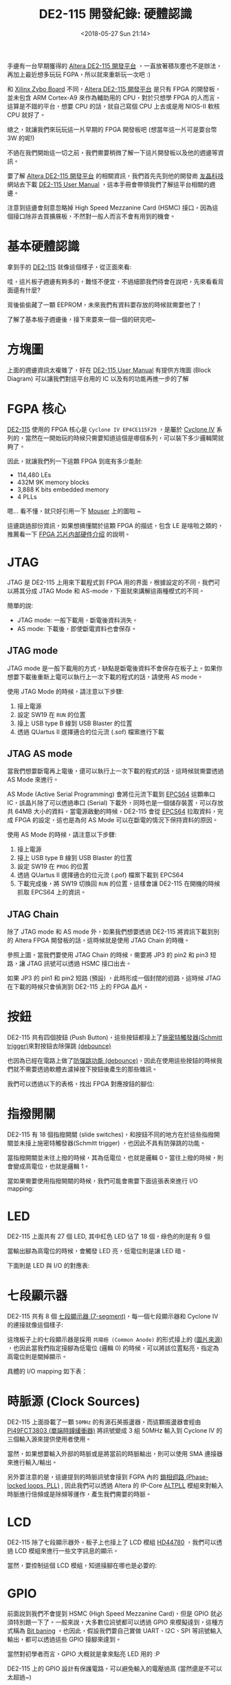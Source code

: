 #+TITLE: DE2-115 開發紀錄: 硬體認識
#+OPTIONS: num:nil ^:nil
#+DATE: <2018-05-27 Sun 21:14>
#+TAGS: fpga, altera, de2-115
#+LANGUAGE: zh-tw
#+CATEGORIES: DE2-115 開發紀錄

手邊有一台早期獲得的 [[https://www.terasic.com.tw/cgi-bin/page/archive.pl?Language=Taiwan&CategoryNo=171&No=542&PartNo=1][Altera DE2-115 開發平台]] ，一直放著積灰塵也不是辦法，再加上最近想多玩玩 FGPA，所以就來重新玩一次吧 :)

和 [[https://store.digilentinc.com/zybo-zynq-7000-arm-fpga-soc-trainer-board/][Xilinx Zybo Board]] 不同，[[https://www.terasic.com.tw/cgi-bin/page/archive.pl?Language=Taiwan&CategoryNo=171&No=542&PartNo=1][Altera DE2-115 開發平台]] 是只有 FPGA 的開發板，並未包含 ARM Cortex-A9 來作為輔助用的 CPU，對於只想學 FPGA 的人而言，這算是不錯的平台，想要 CPU 的話，就自己寫個 CPU 上去或是用 NIOS-II 軟核 CPU 就好了。

總之，就讓我們來玩玩這一片早期的 FPGA 開發板吧 (想當年這一片可是要台幣 3W 的呢!)

不過在我們開始這一切之前，我們需要稍微了解一下這片開發板以及他的週邊等資訊。

#+HTML: <!--more-->

要了解 [[https://www.terasic.com.tw/cgi-bin/page/archive.pl?Language=Taiwan&CategoryNo=171&No=542&PartNo=1][Altera DE2-115 開發平台]] 的相關資訊，我們首先先到他的開發商 [[https://www.terasic.com.tw][友晶科技]] 網站去下載 [[https://www.terasic.com.tw/cgi-bin/page/archive_download.pl?Language=Taiwan&No=542&FID=eeba7202febfb39155fdac7b09ceada7][DE2-115 User Manual]] ，這本手冊會帶領我們了解這平台相關的週邊。

注意到這邊會刻意忽略掉 High Speed Mezzanine Card (HSMC) 接口，因為這個接口除非去買擴展板，不然對一般人而言不會有用到的機會。

* 基本硬體認識

拿到手的 [[https://www.terasic.com.tw/cgi-bin/page/archive.pl?Language=Taiwan&CategoryNo=171&No=542&PartNo=1][DE2-115]] 就像這個樣子，從正面來看:

[[file:DE2-115-學習筆記-硬體認識/Screenshot_20180523_144839.png]]


哇，這片板子週邊有夠多的，難怪不便宜，不過細節我們待會在說吧，先來看看背面還有什麼?

#+attr_html: :width 80%
[[file:DE2-115-學習筆記-硬體認識/Screenshot_20180523_145013.png]]

背後偷偷藏了一顆 EEPROM，未來我們有資料要存放的時候就需要他了！

了解了基本板子週邊後，接下來要來一個一個的研究吧~

* 方塊圖

上面的週邊資訊太複雜了，好在  [[https://www.terasic.com.tw/cgi-bin/page/archive_download.pl?Language=Taiwan&No=542&FID=eeba7202febfb39155fdac7b09ceada7][DE2-115 User Manual]] 有提供方塊圖 (Block Diagram) 可以讓我們對這平台用的 IC 以及有的功能再進一步的了解

#+attr_html: :width 80%
[[file:DE2-115-學習筆記-硬體認識/Screenshot_20180523_152307.png]]

* FGPA 核心

[[https://www.terasic.com.tw/cgi-bin/page/archive.pl?Language=Taiwan&CategoryNo=171&No=542&PartNo=1][DE2-115]] 使用的 FPGA 核心是 =Cyclone IV EP4CE115F29= ，是屬於 [[https://www.altera.com/products/fpga/cyclone-series/cyclone-iv/overview.html][Cyclone IV]] 系列的，當然在一開始玩的時候只需要知道這個是哪個系列，可以裝下多少邏輯閘就夠了。

因此，就讓我們列一下這顆 FPGA 到底有多少能耐:

- 114,480 LEs
- 432M 9K memory blocks
- 3,888 K bits embedded memory
- 4 PLLs

嗯... 看不懂，就只好引用一下 [[https://www.mouser.tw/new/altera/altera-cycloneiv/][Mouser]] 上的圖啦 ~


[[file:DE2-115-學習筆記-硬體認識/Screenshot_20180523_153653.png]]

這邊跳過部份資訊，如果想搞懂關於這顆 FPGA 的描述，包含 LE 是啥啦之類的，推薦看一下 [[http://www.cnblogs.com/logic3/p/5466866.html][FPGA 芯片内部硬件介绍]] 的說明。

* JTAG

JTAG 是 DE2-115 上用來下載程式到 FPGA 用的界面，根據設定的不同，我們可以將其分成 JTAG Mode 和 AS-mode，下面就來講解這兩種模式的不同。

簡單的說:

- JTAG mode: 一般下載用，斷電後資料消失。
- AS mode: 下載後，即使斷電資料也會保存。

** JTAG mode

JTAG mode 是一般下載用的方式，缺點是斷電後資料不會保存在板子上。如果你想要下載後重新上電可以執行上一次下載的程式的話，請使用 AS mode。

[[file:DE2-115-學習筆記-硬體認識/Screenshot_20180527_215436.png]]

使用 JTAG Mode 的時候，請注意以下步驟:

1. 接上電源
2. 設定 SW19 在 =RUN= 的位置
3. 接上 USB type B 線到 USB Blaster 的位置
4. 透過 QUartus II 選擇適合的位元流 (.sof) 檔案進行下載

** JTAG AS mode

當我們想要斷電再上電後，還可以執行上一次下載的程式的話，這時候就需要透過 AS Mode 來進行。

AS Mode (Active Serial Programming) 會將位元流下載到 [[https://www.altera.com/en_US/pdfs/literature/hb/cfg/cyc_c51014.pdf][EPCS64]] 這顆串口 IC，該晶片除了可以透過串口 (Serial) 下載外，同時也是一個儲存裝置，可以存放共 64MB 大小的資料。當電源啟動的時候，DE2-115 會從 [[https://www.altera.com/en_US/pdfs/literature/hb/cfg/cyc_c51014.pdf][EPCS64]] 拉取資料，完成 FPGA 的設定，這也是為何 AS Mode 可以在斷電的情況下保持資料的原因。

[[file:DE2-115-學習筆記-硬體認識/Screenshot_20180527_215741.png]]

使用 AS Mode 的時候，請注意以下步驟:

1. 接上電源
2. 接上 USB type B 線到 USB Blaster 的位置
3. 設定 SW19 在 =PROG= 的位置
4. 透過 QUartus II 選擇適合的位元流 (.pof) 檔案下載到 EPCS64
5. 下載完成後，將 SW19 切換回 =RUN= 的位置，這樣會讓 DE2-115 在開機的時候抓取 EPCS64 上的資訊。

** JTAG Chain

除了 JTAG mode 和 AS mode 外，如果我們想要透過 DE2-115 將資訊下載到別的 Altera FPGA 開發板的話，這時候就是使用 JTAG Chain 的時機。

[[file:DE2-115-學習筆記-硬體認識/Screenshot_20180527_214634.png]]

參照上圖，當我們要使用 JTAG Chain 的時候，需要將 JP3 的 pin2 和 pin3 短路，讓 JTAG 訊號可以透過 HSMC 接口出去。

如果 JP3 的 pin1 和 pin2 短路 (預設) ，此時形成一個封閉的迴路，這時候 JTAG 在下載的時候只會偵測到 DE2-115 上的 FPGA 晶片。

* 按鈕

DE2-115 共有四個按鈕 (Push Button)，這些按鈕都接上了[[https://zh.wikipedia.org/wiki/%25E6%2596%25BD%25E5%25AF%2586%25E7%2589%25B9%25E8%25A7%25A6%25E5%258F%2591%25E5%2599%25A8][施密特觸發器(Schmitt trigger)]]來對按鈕去除彈跳 [[http://while-true-loop.blogspot.tw/2009/04/de-bounce.html][(debounce)]]

[[file:DE2-115-學習筆記-硬體認識/Screenshot_20180523_170619.png]]

也因為已經在電路上做了[[http://while-true-loop.blogspot.tw/2009/04/de-bounce.html][防彈跳功能 (debounce)]]，因此在使用這些按鈕的時候我們就不需要透過軟體去濾掉按下按鈕後產生的那些雜訊。

我們可以透過以下的表格，找出 FPGA 對應按鈕的腳位:

[[file:DE2-115-學習筆記-硬體認識/Screenshot_20180523_174808.png]]

* 指撥開關

DE2-115 有 18 個指撥開關 (slide switches)，和按鈕不同的地方在於這些指撥開關並未接上施密特觸發器(Schmitt trigger) ，也因此不具有防彈跳的功能。

當指撥開關並未往上撥的時候，其為低電位，也就是邏輯 0。當往上撥的時候，則會變成高電位，也就是邏輯 1。

#+attr_html: :width 60%
[[file:DE2-115-學習筆記-硬體認識/Screenshot_20180523_170916.png]]

當如果需要使用指撥開關的時候，我們可能會需要下面這張表來進行 I/O mapping:

#+attr_html: :width 60%
[[file:DE2-115-學習筆記-硬體認識/Screenshot_20180523_172531.png]]

* LED

DE2-115 上面共有 27 個 LED, 其中紅色 LED 佔了 18 個，綠色的則是有 9 個

#+attr_html: :width 80%
[[file:DE2-115-學習筆記-硬體認識/Screenshot_20180523_171021.png]]

當輸出腳為高電位的時候，會觸發 LED 亮，低電位則是讓 LED 暗。

下面則是 LED 與 I/O 的對應表:

[[file:DE2-115-學習筆記-硬體認識/Screenshot_20180523_171538.png]]

* 七段顯示器

DE2-115 共有 8 個 [[https://en.wikipedia.org/wiki/Seven-segment_display][七段顯示器 (7-segment)]]，每一個七段顯示器和 Cyclone IV 的連接就像這個樣子:

#+attr_html: :width 60%
[[file:DE2-115-學習筆記-硬體認識/Screenshot_20180523_172709.png]]

這塊板子上的七段顯示器是採用 =共陽極 (Common Anode)= 的形式接上的 ([[http://www.cypress.com/file/132516/download][圖片來源)]] ，也因此當我們指定接腳為低電位 (邏輯 0) 的時候，可以將該位置點亮，指定為高電位則是關掉顯示。

#+attr_html: :width 60%
[[file:DE2-115-學習筆記-硬體認識/Screenshot_20180524_223953.png]]

具體的 I/O mapping 如下表：

[[file:DE2-115-學習筆記-硬體認識/Screenshot_20180523_172858.png]]

* 時脈源 (Clock Sources)

DE2-115 上面掛載了一顆 =50MHz= 的有源石英振盪器，而這顆振盪器會經由 [[https://www.diodes.com/assets/Datasheets/PI49FCT3802.pdf][PI49FCT3803 (單端時鐘緩衝器)]] 將訊號變成 3 組 50MHz 輸入到 Cyclone IV 的三個輸入源來提供使用者使用。

[[file:DE2-115-學習筆記-硬體認識/Screenshot_20180524_224245.png]]

當然，如果想要輸入外部的時脈或是將當前的時脈輸出，則可以使用 SMA 連接器來進行輸入/輸出。

另外要注意的是，這邊提到的時脈訊號會接到 FGPA 內的 [[https://zh.wikipedia.org/wiki/%25E9%2594%2581%25E7%259B%25B8%25E7%258E%25AF][鎖相迴路 (Phase-locked loops, PLL)]] , 因此我們可以透過 Altera 的 IP-Core [[https://www.altera.com/en_US/pdfs/literature/ug/ug_altpll.pdf][ALTPLL]] 模組來對輸入時脈進行倍頻或是除頻等運作，產生我們需要的時脈。

[[file:DE2-115-學習筆記-硬體認識/Screenshot_20180524_224553.png]]
* LCD

DE2-115 除了七段顯示器外，板子上也接上了 LCD 模組 [[https://www.sparkfun.com/datasheets/LCD/HD44780.pdf][HD44780]] ，我們可以透過 LCD 模組來進行一些文字訊息的顯示。

#+attr_html: :width 60%
[[file:DE2-115-學習筆記-硬體認識/Screenshot_20180524_230222.png]]

當然，要控制這個 LCD 模組，知道接腳在哪也是必要的:

[[file:DE2-115-學習筆記-硬體認識/Screenshot_20180524_230304.png]]
* GPIO

前面說到我們不會提到 HSMC (High Speed Mezzanine Card)，但是 GPIO 就必須特別題一下了。一般來說，大多數位訊號都可以透過 GPIO 來模擬達到，這種方式稱為 [[https://en.wikipedia.org/wiki/Bit_banging][Bit baning]] 。也因此，假設我們要自己實做 UART、I2C、SPI 等訊號輸入輸出，都可以透過這些 GPIO 接腳來達到。

當然對初學者而言，GPIO 大概就是拿來點亮 LED 用的 :P

[[file:DE2-115-學習筆記-硬體認識/Screenshot_20180524_232246.png]]

DE2-115 上的 GPIO 設計有保護電路，可以避免輸入的電壓過高 (當然還是不可以太超過~)

[[file:DE2-115-學習筆記-硬體認識/Screenshot_20180524_232307.png]]

那如何控制這些 GPIO 的電壓階度呢？我們可以透過調整 JP6 的短路座 (Jumper) 來將其設定成 3.3V (預設), 2.5V, 1.8V, 1.5V 的電壓位準。

[[file:DE2-115-學習筆記-硬體認識/Screenshot_20180524_232706.png]]

當然這些位準要怎樣調整，就需要看這些 GPIO 的使用方式囉 ~

[[file:DE2-115-學習筆記-硬體認識/Screenshot_20180524_231124.png]]
* VGA

和 [[https://store.digilentinc.com/zybo-zynq-7000-arm-fpga-soc-trainer-board/][Xilinx Zybo Board]] 的作法不同，[[https://www.terasic.com.tw/cgi-bin/page/archive.pl?Language=Taiwan&CategoryNo=171&No=542&PartNo=1][Altera DE2-115]] 採用了 [[http://www.analog.com/media/en/technical-documentation/data-sheets/ADV7123-EP.pdf][ADV7123]] 來將數位訊號轉換成 VGA 使用的類比訊號

#+attr_html: :width 80%
[[file:DE2-115-學習筆記-硬體認識/Screenshot_20180524_234205.png]]

當然如果想要控制 VGA 輸出的話，需要知道時序的控制，讓其符合規格，但老實說這邊有點難一次講完，具體請參考: [[http://www.cnblogs.com/oomusou/archive/2008/08/11/de2_vga_timing_table.html][(筆記) D-Sub VGA timing table (SOC) (DE2) (DE2-70)]]

而  [[https://www.terasic.com.tw/cgi-bin/page/archive_download.pl?Language=Taiwan&No=542&FID=eeba7202febfb39155fdac7b09ceada7][DE2-115 User Manual]] 也提供了我們參考用的時序資訊 (Timing Specification)

[[file:DE2-115-學習筆記-硬體認識/Screenshot_20180524_234426.png]]

當然，要控制 [[http://www.analog.com/media/en/technical-documentation/data-sheets/ADV7123-EP.pdf][ADV7123]] 的話，我們也必須要知道 FGPA 拉出來的接腳才行

[[file:DE2-115-學習筆記-硬體認識/Screenshot_20180524_234841.png]]
* Audio

DE2-115 上面採用了 [[https://www.cirrus.com/products/wm8731/][WM8731]] 作為音頻的解決方案，這顆晶片可以支援麥克風輸入、類比音源轉換輸入/輸出 (line-in/out)，而 Cyclone IV 和這顆晶片的溝通界面則是 [[https://zh.wikipedia.org/wiki/I%25C2%25B2C][I²C]] 。

#+attr_html: :width 60%
[[file:DE2-115-學習筆記-硬體認識/Screenshot_20180524_235721.png]]

相關接腳如下:

[[file:DE2-115-學習筆記-硬體認識/Screenshot_20180524_235740.png]]

* RS232

在嵌入式系統開發的時候，[[https://zh.wikipedia.org/wiki/RS-232][RS232]] 串列埠是非常常用的接口，我們常常使用其作為最基本的除錯訊息輸出來源，而 DE2-115 已經幫我們把相關的電路處理好了。在這邊，DE2-115 使用 [[https://www.ineltro.ch/media/downloads/SAAItem/45/45377/a4536d49-dc82-4904-8a34-c4f51beb59e9.pdf][ZT3232LEEY]] 這顆電壓轉換電路，將 FPGA 輸出的電壓 (3.3V) 轉換成 RS232 標準的最低許可電壓 ±5V。

[[file:DE2-115-學習筆記-硬體認識/Screenshot_20180525_000107.png]]

假設我們要透過 Verilog 撰寫 UART 模組，我們可以採用以下接腳:

[[file:DE2-115-學習筆記-硬體認識/Screenshot_20180525_000121.png]]

* PS2 串列埠

現在的人已經很難接觸到 [[https://en.wikipedia.org/wiki/PS/2_port][PS/2 序列埠]] 了，以前的滑鼠和鍵盤都是透過這接口和主機溝通的，現在都已經被 USB 取代。我手邊的這片 DE2-115 畢竟是早期的板子，還留有這樣的接口。

[[file:DE2-115-學習筆記-硬體認識/ps2.png]]

[[file:DE2-115-學習筆記-硬體認識/Screenshot_20180527_181700.png]]

* Gigabit 乙太網路收發器

DE2-115 內建兩個 Gigabit 乙太網路收發器，可以支援 10/100/1000M bps 的網路速度，並支援 GMII/MII/RGMII Mac 接口。

預設的網路設定如下:

[[file:DE2-115-學習筆記-硬體認識/eth.png]]

和 FPGA 的接線方式則是如下圖:

[[file:DE2-115-學習筆記-硬體認識/Screenshot_20180527_210108.png]]


我們可以透過調整 JP1 和 JP2 的接法，設定網路設備的工作模式:

[[file:DE2-115-學習筆記-硬體認識/ux.png]]

[[file:DE2-115-學習筆記-硬體認識/uui.png]]

* TV Decoder

DE2-115 採用 [[http://www.analog.com/media/en/technical-documentation/data-sheets/ADV7181.pdf][Analog Device ADV7180]] 作為影像串流解碼器，此顆晶片可以自動解碼 [[https://zh.wikipedia.org/wiki/NTSC%25E5%2588%25B6%25E5%25BC%258F][NTSC]]、[[https://zh.wikipedia.org/zh-tw/PAL%25E5%2588%25B6%25E5%25BC%258F][PAL]]、[[https://zh.wikipedia.org/wiki/SECAM%25E5%2588%25B6%25E5%25BC%258F][SECAM]] 等影像規格成 [[https://en.wikipedia.org/wiki/ITU-R_BT.656][8-bit ITU-R BT.656]] 格式。

[[http://www.analog.com/media/en/technical-documentation/data-sheets/ADV7181.pdf][Analog Device ADV7180]] 和 FPGA 採用 [[https://zh.wikipedia.org/wiki/I%25C2%25B2C][I²C]] 接口進行通訊。

[[file:DE2-115-學習筆記-硬體認識/Screenshot_20180527_205349.png]]

[[file:DE2-115-學習筆記-硬體認識/Screenshot_20180527_205911.png]]

* USB

DE2-115 採用了 [[http://www.cypress.com/file/122731/download][Cypress EZ-OTG (CY7C67200)]] 這款支援 [[https://zh.wikipedia.org/wiki/USB_On-The-Go][USB On-The-Go]] 功能的控制器，Host 和 Device 皆支援 USB 2.0 標準。

[[file:DE2-115-學習筆記-硬體認識/Screenshot_20180527_204931.png]]

[[file:DE2-115-學習筆記-硬體認識/Screenshot_20180527_205257.png]]

* IR (紅外線)

DE2-115 盒內附了一個紅外線遙控器，而板子上則有紅外線接收器 ([[https://www.mouser.tw/ProductDetail/Everlight/IRM-V538N7-TR1][IRM-V538N7/TR1]])，我們可以透過這個組合，實現像是冷氣遙控器、電視遙控器等控制界面。

要注意的是，這個紅外線接收模組只相容 =38KHz 載波頻率= ，最大的資料傳輸率是 =4kbps= , 也就是說，不是你隨便拿一個家用的遙控器都可以和 DE2-115 上面的紅外線接收器溝通的。

DE2-115 提供的遙控器採用了 [[http://pdf.datasheet.live/3ca11ca1/necel.com/UPD6121G-001.pdf][uPD6121G]] 則有符合這個規格，因此記得不要把它搞丟呦^^

#+attr_html: :width 60%
[[file:DE2-115-學習筆記-硬體認識/Screenshot_20180527_183040.png]]

[[file:DE2-115-學習筆記-硬體認識/Screenshot_20180527_182048.png]]

* SRAM

DE2-115 內建了 2MB 的 SRAM, 這些 SRAM 的資料寬度是 16bit, 在 3.3V 的情況下，最高頻率為 125M Hz

#+attr_html: :width 60%
[[file:DE2-115-學習筆記-硬體認識/Screenshot_20180527_183324.png]]

[[file:DE2-115-學習筆記-硬體認識/Screenshot_20180527_202103.png]]

* SDRAM

DE2-115 有 128 MB 的 SDRAM, 這個 SDRAM 實際上是由兩個 64MB 的 SDRAM 組成，每個 SDRAM 具有 16-bit 的資料寬度。
而由 FPGA 拉出來的位址控制訊號則是共用。

#+attr_html: :width 60%
[[file:DE2-115-學習筆記-硬體認識/Screenshot_20180527_183612.png]]

[[file:DE2-115-學習筆記-硬體認識/Screenshot_20180527_202717.png]]

* FLASH

DE2-115 具有 8MB FLASH, 這顆 FLASH 具有 8-bit 的資料寬度。基於 FLASH 的非揮發特性 (斷電後資料會保持)，我們常常使用這些 FLASH 存儲一些特定的資料。

#+attr_html: :width 60%
[[file:DE2-115-學習筆記-硬體認識/Screenshot_20180527_183800.png]]

[[file:DE2-115-學習筆記-硬體認識/Screenshot_20180527_203443.png]]

* EEPROM

EEPROM 和 FLASH 一樣，也是斷電後資料可以保存的裝置。DE2-115 具有 32Kb 的 EEPROM, 由 [[https://zh.wikipedia.org/wiki/I%25C2%25B2C][I²C]] 接口對其進行控制。
根據電路的接線方式，我們可以透過 [[https://zh.wikipedia.org/wiki/I%25C2%25B2C][I²C]] Bus 上的 =0xA0= 以及 =0xA1= 位址來讀寫 EEPROM 的資料。

[[file:DE2-115-學習筆記-硬體認識/Screenshot_20180527_183954.png]]

[[file:DE2-115-學習筆記-硬體認識/Screenshot_20180527_203809.png]]

* SD Card

當我們需要大量的儲存空間的時候，就會有使用到 SD 卡的需求。DE2-115 已經連接好 SD 卡插槽，使用者可以透過 SPI 模式或是 SD 卡的 4-bit 或 1-bit 模式來和 SD 卡進行通訊。

#+attr_html: :width 60%
[[file:DE2-115-學習筆記-硬體認識/Screenshot_20180527_202029.png]]

[[file:DE2-115-學習筆記-硬體認識/Screenshot_20180527_203954.png]]

* 延伸閱讀

- [[https://www.terasic.com.tw/cgi-bin/page/archive_download.pl?Language=Taiwan&No=542&FID=eeba7202febfb39155fdac7b09ceada7][DE2-115 User Manual]]
- [[https://www.terasic.com.tw/cgi-bin/page/archive.pl?Language=Taiwan&CategoryNo=156&No=686&PartNo=1][邏輯電路設計 DE2-115 實戰寶典]]
* 其他和 FGPA 相關的網站                                           :noexport:

- [[https://www.fpga4fun.com/SiteInformation.html][fpga4fun.com]]

- [[http://excamera.com/sphinx/fpga-uart.html][Simple transmit-only UART in verilog]]

- [[http://www.hlvs.ylc.edu.tw/files/11-1003-2020.php][西螺高工 - FPGA 設計實務]]